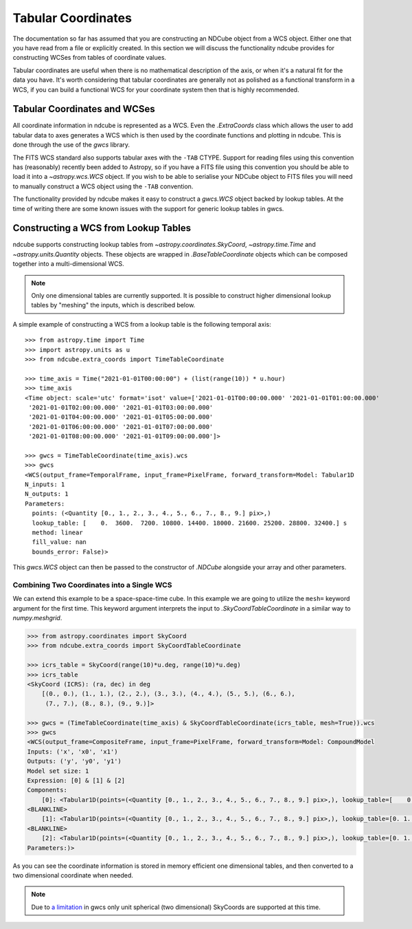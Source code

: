 .. _tabular_coordinates:

===================
Tabular Coordinates
===================

The documentation so far has assumed that you are constructing an NDCube object from a WCS object.
Either one that you have read from a file or explicitly created.
In this section we will discuss the functionality ndcube provides for constructing WCSes from tables of coordinate values.

Tabular coordinates are useful when there is no mathematical description of the axis, or when it's a natural fit for the data you have.
It's worth considering that tabular coordinates are generally not as polished as a functional transform in a WCS, if you can build a functional WCS for your coordinate system then that is highly recommended.


Tabular Coordinates and WCSes
=============================

All coordinate information in ndcube is represented as a WCS.
Even the `.ExtraCoords` class which allows the user to add tabular data to axes generates a WCS which is then used by the coordinate functions and plotting in ndcube.
This is done through the use of the `gwcs` library.

The FITS WCS standard also supports tabular axes with the ``-TAB`` CTYPE.
Support for reading files using this convention has (reasonably) recently been added to Astropy, so if you have a FITS file using this convention you should be able to load it into a `~astropy.wcs.WCS` object.
If you wish to be able to serialise your NDCube object to FITS files you will need to manually construct a WCS object using the ``-TAB`` convention.

The functionality provided by ndcube makes it easy to construct a `gwcs.WCS` object backed by lookup tables.
At the time of writing there are some known issues with the support for generic lookup tables in gwcs.


Constructing a WCS from Lookup Tables
=====================================

ndcube supports constructing lookup tables from `~astropy.coordinates.SkyCoord`,  `~astropy.time.Time` and `~astropy.units.Quantity` objects.
These objects are wrapped in `.BaseTableCoordinate` objects which can be composed together into a multi-dimensional WCS.

.. note::

   Only one dimensional tables are currently supported. It is possible to construct higher dimensional lookup tables by "meshing" the inputs, which is described below.

A simple example of constructing a WCS from a lookup table is the following temporal axis::

  >>> from astropy.time import Time
  >>> import astropy.units as u
  >>> from ndcube.extra_coords import TimeTableCoordinate

  >>> time_axis = Time("2021-01-01T00:00:00") + (list(range(10)) * u.hour)
  >>> time_axis
  <Time object: scale='utc' format='isot' value=['2021-01-01T00:00:00.000' '2021-01-01T01:00:00.000'
   '2021-01-01T02:00:00.000' '2021-01-01T03:00:00.000'
   '2021-01-01T04:00:00.000' '2021-01-01T05:00:00.000'
   '2021-01-01T06:00:00.000' '2021-01-01T07:00:00.000'
   '2021-01-01T08:00:00.000' '2021-01-01T09:00:00.000']>

  >>> gwcs = TimeTableCoordinate(time_axis).wcs
  >>> gwcs
  <WCS(output_frame=TemporalFrame, input_frame=PixelFrame, forward_transform=Model: Tabular1D
  N_inputs: 1
  N_outputs: 1
  Parameters:
    points: (<Quantity [0., 1., 2., 3., 4., 5., 6., 7., 8., 9.] pix>,)
    lookup_table: [    0.  3600.  7200. 10800. 14400. 18000. 21600. 25200. 28800. 32400.] s
    method: linear
    fill_value: nan
    bounds_error: False)>

This `gwcs.WCS` object can then be passed to the constructor of `.NDCube` alongside your array and other parameters.


Combining Two Coordinates into a Single WCS
^^^^^^^^^^^^^^^^^^^^^^^^^^^^^^^^^^^^^^^^^^^

We can extend this example to be a space-space-time cube.
In this example we are going to utilize the ``mesh=`` keyword argument for the first time.
This keyword argument interprets the input to `.SkyCoordTableCoordinate` in a similar way to `numpy.meshgrid`.

.. code-block::

  >>> from astropy.coordinates import SkyCoord
  >>> from ndcube.extra_coords import SkyCoordTableCoordinate

  >>> icrs_table = SkyCoord(range(10)*u.deg, range(10)*u.deg)
  >>> icrs_table
  <SkyCoord (ICRS): (ra, dec) in deg
      [(0., 0.), (1., 1.), (2., 2.), (3., 3.), (4., 4.), (5., 5.), (6., 6.),
       (7., 7.), (8., 8.), (9., 9.)]>

  >>> gwcs = (TimeTableCoordinate(time_axis) & SkyCoordTableCoordinate(icrs_table, mesh=True)).wcs
  >>> gwcs
  <WCS(output_frame=CompositeFrame, input_frame=PixelFrame, forward_transform=Model: CompoundModel
  Inputs: ('x', 'x0', 'x1')
  Outputs: ('y', 'y0', 'y1')
  Model set size: 1
  Expression: [0] & [1] & [2]
  Components:
      [0]: <Tabular1D(points=(<Quantity [0., 1., 2., 3., 4., 5., 6., 7., 8., 9.] pix>,), lookup_table=[    0.  3600.  7200. 10800. 14400. 18000. 21600. 25200. 28800. 32400.] s)>
  <BLANKLINE>
      [1]: <Tabular1D(points=(<Quantity [0., 1., 2., 3., 4., 5., 6., 7., 8., 9.] pix>,), lookup_table=[0. 1. 2. 3. 4. 5. 6. 7. 8. 9.] deg)>
  <BLANKLINE>
      [2]: <Tabular1D(points=(<Quantity [0., 1., 2., 3., 4., 5., 6., 7., 8., 9.] pix>,), lookup_table=[0. 1. 2. 3. 4. 5. 6. 7. 8. 9.] deg)>
  Parameters:)>

As you can see the coordinate information is stored in memory efficient one dimensional tables, and then converted to a two dimensional coordinate when needed.

.. note::

   Due to `a limitation <https://github.com/spacetelescope/gwcs/issues/120>`__ in gwcs only unit spherical (two dimensional) SkyCoords are supported at this time.
